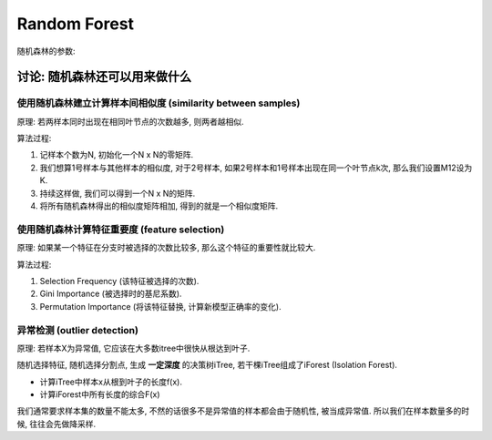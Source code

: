 Random Forest
==============================================================================

随机森林的参数:


讨论: 随机森林还可以用来做什么
------------------------------------------------------------------------------


使用随机森林建立计算样本间相似度 (similarity between samples)
~~~~~~~~~~~~~~~~~~~~~~~~~~~~~~~~~~~~~~~~~~~~~~~~~~~~~~~~~~~~~~~~~~~~~~~~~~~~~~
原理: 若两样本同时出现在相同叶节点的次数越多, 则两者越相似.

算法过程:

1. 记样本个数为N, 初始化一个N x N的零矩阵.
2. 我们想算1号样本与其他样本的相似度, 对于2号样本, 如果2号样本和1号样本出现在同一个叶节点k次, 那么我们设置M12设为K.
3. 持续这样做, 我们可以得到一个N x N的矩阵.
4. 将所有随机森林得出的相似度矩阵相加, 得到的就是一个相似度矩阵.


使用随机森林计算特征重要度 (feature selection)
~~~~~~~~~~~~~~~~~~~~~~~~~~~~~~~~~~~~~~~~~~~~~~~~~~~~~~~~~~~~~~~~~~~~~~~~~~~~~~
原理: 如果某一个特征在分支时被选择的次数比较多, 那么这个特征的重要性就比较大.

算法过程:

1. Selection Frequency (该特征被选择的次数).
2. Gini Importance (被选择时的基尼系数).
3. Permutation Importance (将该特征替换, 计算新模型正确率的变化).


异常检测 (outlier detection)
~~~~~~~~~~~~~~~~~~~~~~~~~~~~~~~~~~~~~~~~~~~~~~~~~~~~~~~~~~~~~~~~~~~~~~~~~~~~~~

原理: 若样本X为异常值, 它应该在大多数itree中很快从根达到叶子.

随机选择特征, 随机选择分割点, 生成 **一定深度** 的决策树iTree, 若干棵iTree组成了iForest (Isolation Forest).

- 计算iTree中样本x从根到叶子的长度f(x).
- 计算iForest中所有长度的综合F(x)

我们通常要求样本集的数量不能太多, 不然的话很多不是异常值的样本都会由于随机性, 被当成异常值. 所以我们在样本数量多的时候, 往往会先做降采样.

